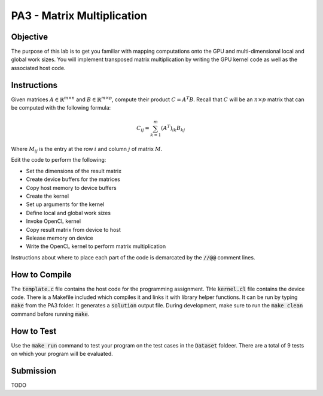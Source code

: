 PA3 - Matrix Multiplication
===========================

Objective
^^^^^^^^^
The purpose of this lab is to get you familiar with mapping computations onto the GPU 
and multi-dimensional local and global work sizes. You will implement transposed matrix multiplication 
by writing the GPU kernel code as well as the associated host code.

Instructions
^^^^^^^^^^^^^
Given matrices :math:`A \in \mathbb{R}^{m \times n}` 
and :math:`B \in \mathbb{R}^{m \times p}`, compute 
their product :math:`C = A^T B`. 
Recall that :math:`C` will be an :math:`n \times p` matrix that 
can be computed with the following formula:

.. math:: 
    C_{ij} = \sum_{k = 1}^m (A^T)_{ik} B_{kj}

Where :math:`M_{ij}` is the entry at the row :math:`i` and 
column :math:`j` of matrix :math:`M`.


Edit the code to perform the following:

* Set the dimensions of the result matrix
* Create device buffers for the matrices 
* Copy host memory to device buffers
* Create the kernel
* Set up arguments for the kernel
* Define local and global work sizes
* Invoke OpenCL kernel
* Copy result matrix from device to host
* Release memory on device 
* Write the OpenCL kernel to perform matrix multiplication

Instructions about where to place each part of the code is demarcated by the :code:`//@@` comment lines.

How to Compile
^^^^^^^^^^^^^^
The :code:`template.c` file contains the host code for the programming assignment. 
THe :code:`kernel.cl` file contains the device code.
There is a Makefile included which compiles it and links it with library helper functions.
It can be run by typing :code:`make` from the PA3 folder. It generates a :code:`solution` output file. 
During development, make sure to run the :code:`make clean` command before running :code:`make`.

How to Test
^^^^^^^^^^^
Use the :code:`make run` command to test your program on the 
test cases in the :code:`Dataset` foldeer. 
There are a total of 9 tests on which your program will be evaluated.

Submission
^^^^^^^^^^
TODO